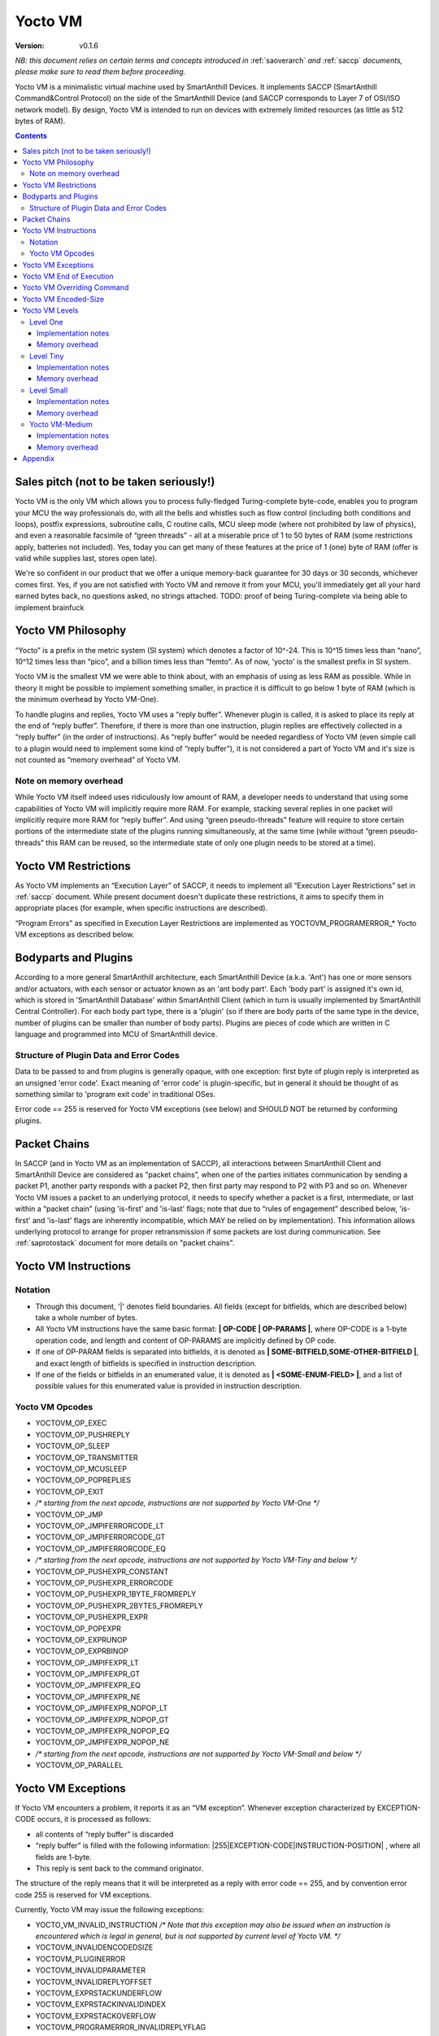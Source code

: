 ..  Copyright (c) 2015, OLogN Technologies AG. All rights reserved.
    Redistribution and use of this file in source (.rst) and compiled
    (.html, .pdf, etc.) forms, with or without modification, are permitted
    provided that the following conditions are met:
        * Redistributions in source form must retain the above copyright
          notice, this list of conditions and the following disclaimer.
        * Redistributions in compiled form must reproduce the above copyright
          notice, this list of conditions and the following disclaimer in the
          documentation and/or other materials provided with the distribution.
        * Neither the name of the OLogN Technologies AG nor the names of its
          contributors may be used to endorse or promote products derived from
          this software without specific prior written permission.
    THIS SOFTWARE IS PROVIDED BY THE COPYRIGHT HOLDERS AND CONTRIBUTORS "AS IS"
    AND ANY EXPRESS OR IMPLIED WARRANTIES, INCLUDING, BUT NOT LIMITED TO, THE
    IMPLIED WARRANTIES OF MERCHANTABILITY AND FITNESS FOR A PARTICULAR PURPOSE
    ARE DISCLAIMED. IN NO EVENT SHALL OLogN Technologies AG BE LIABLE FOR ANY
    DIRECT, INDIRECT, INCIDENTAL, SPECIAL, EXEMPLARY, OR CONSEQUENTIAL DAMAGES
    (INCLUDING, BUT NOT LIMITED TO, PROCUREMENT OF SUBSTITUTE GOODS OR
    SERVICES; LOSS OF USE, DATA, OR PROFITS; OR BUSINESS INTERRUPTION) HOWEVER
    CAUSED AND ON ANY THEORY OF LIABILITY, WHETHER IN CONTRACT, STRICT
    LIABILITY, OR TORT (INCLUDING NEGLIGENCE OR OTHERWISE) ARISING IN ANY WAY
    OUT OF THE USE OF THIS SOFTWARE, EVEN IF ADVISED OF THE POSSIBILITY OF SUCH
    DAMAGE

.. _sayoctovm:

Yocto VM
========

:Version:   v0.1.6

*NB: this document relies on certain terms and concepts introduced in*
:ref:`saoverarch` *and*
:ref:`saccp` *documents, please make sure to read them before proceeding.*

Yocto VM is a minimalistic virtual machine used by SmartAnthill Devices. It implements SACCP (SmartAnthill Command&Control Protocol) on the side of the SmartAnthill Device (and SACCP corresponds to Layer 7 of OSI/ISO network model). By design, Yocto VM is intended to run on devices with extremely limited resources (as little as 512 bytes of RAM).

.. contents::

Sales pitch (not to be taken seriously!)
----------------------------------------

Yocto VM is the only VM which allows you to process fully-fledged Turing-complete byte-code, enables you to program your MCU the way professionals do, with all the bells and whistles such as flow control (including both conditions and loops), postfix expressions, subroutine calls, C routine calls, MCU sleep mode (where not prohibited by law of physics), and even a reasonable facsimile of “green threads” - all at a miserable price of 1 to 50 bytes of RAM (some restrictions apply, batteries not included). Yes, today you can get many of these features at the price of 1 (one) byte of RAM (offer is valid while supplies last, stores open late).

We're so confident in our product that we offer a unique memory-back guarantee for 30 days or 30 seconds, whichever comes first. Yes, if you are not satisfied with Yocto VM and remove it from your MCU, you'll immediately get all your hard earned bytes back, no questions asked, no strings attached.
TODO: proof of being Turing-complete via being able to implement brainfuck

Yocto VM Philosophy
-------------------

“Yocto” is a prefix in the metric system (SI system) which denotes a factor of 10^-24. This is 10^15 times less than “nano”, 10^12 times less than “pico”, and a billion times less than “femto”. As of now, 'yocto' is the smallest prefix in SI system.

Yocto VM is the smallest VM we were able to think about, with an emphasis of using as less RAM as possible. While in theory it might be possible to implement something smaller, in practice it is difficult to go below 1 byte of RAM (which is the minimum overhead by Yocto VM-One).

To handle plugins and replies, Yocto VM uses a “reply buffer”. Whenever plugin is called, it is asked to place its reply at the end of “reply buffer”. Therefore, if there is more than one instruction, plugin replies are effectively collected in a “reply buffer” (in the order of instructions). As “reply buffer” would be needed regardless of Yocto VM (even simple call to a plugin would need to implement some kind of “reply buffer”), it is not considered a part of Yocto VM and it's size is not counted as “memory overhead” of Yocto VM.

Note on memory overhead
^^^^^^^^^^^^^^^^^^^^^^^

While Yocto VM itself indeed uses ridiculously low amount of RAM, a developer needs to understand that using some capabilities of Yocto VM will implicitly require more RAM. For example, stacking several replies in one packet will implicitly require more RAM for “reply buffer”. And using “green pseudo-threads” feature will require to store certain portions of the intermediate state of the plugins running simultaneously, at the same time (while without “green pseudo-threads” this RAM can be reused, so the intermediate state of only one plugin needs to be stored at a time).

Yocto VM Restrictions
---------------------

As Yocto VM implements an “Execution Layer” of SACCP, it needs to implement all  “Execution Layer Restrictions” set in 
:ref:`saccp` document. While present document doesn't duplicate these restrictions, it aims to specify them in appropriate places (for example, when specific instructions are described).

“Program Errors” as specified in Execution Layer Restrictions are implemented as YOCTOVM_PROGRAMERROR_* Yocto VM exceptions as described below.

Bodyparts and Plugins
---------------------

According to a more general SmartAnthill architecture, each SmartAnthill Device (a.k.a. 'Ant') has one or more sensors and/or actuators, with each sensor or actuator known as an 'ant body part'. Each 'body part' is assigned it's own id, which is stored in 'SmartAnthill Database' within SmartAnthill Client (which in turn is usually implemented by SmartAnthill Central Controller).
For each body part type, there is a 'plugin' (so if there are body parts of the same type in the device, number of plugins can be smaller than number of body parts). Plugins are pieces of code which are written in C language and programmed into MCU of SmartAnthill device.

Structure of Plugin Data and Error Codes
^^^^^^^^^^^^^^^^^^^^^^^^^^^^^^^^^^^^^^^^

Data to be passed to and from plugins is generally opaque, with one exception: first byte of plugin reply is interpreted as an unsigned 'error code'. Exact meaning of 'error code' is plugin-specific, but in general it should be thought of as something similar to 'program exit code' in traditional OSes.

Error code == 255 is reserved for Yocto VM exceptions (see below) and SHOULD NOT be returned by conforming plugins.

Packet Chains
-------------

In SACCP (and in Yocto VM as an implementation of SACCP), all interactions between SmartAnthill Client and SmartAnthill Device are considered as “packet chains”, when one of the parties initiates communication by sending a packet P1, another party responds with a packet P2, then first party may respond to P2 with P3 and so on. Whenever Yocto VM issues a packet to an underlying protocol, it needs to specify whether a packet is a first, intermediate, or last within a “packet chain” (using 'is-first' and 'is-last' flags; note that due to “rules of engagement” described below, 'is-first' and 'is-last' flags are inherently incompatible, which MAY be relied on by implementation). This information allows underlying protocol to arrange for proper retransmission if some packets are lost during communication. See 
:ref:`saprotostack` document for more details on "packet chains".

Yocto VM Instructions
---------------------

Notation
^^^^^^^^

* Through this document, '\|' denotes field boundaries. All fields (except for bitfields, which are described below) take a whole number of bytes.
* All Yocto VM instructions have the same basic format: **\| OP-CODE \| OP-PARAMS \|**, where OP-CODE is a 1-byte operation code, and length and content of OP-PARAMS are implicitly defined by OP code.
* If one of OP-PARAM fields is separated into bitfields, it is denoted as **\| SOME-BITFIELD,SOME-OTHER-BITFIELD \|**, and exact length of bitfields is specified in instruction description.
* If one of the fields or bitfields in an enumerated value, it is denoted as **\| <SOME-ENUM-FIELD> \|**, and a list of possible values for this enumerated value is provided in instruction description.

Yocto VM Opcodes
^^^^^^^^^^^^^^^^

* YOCTOVM_OP_EXEC
* YOCTOVM_OP_PUSHREPLY
* YOCTOVM_OP_SLEEP
* YOCTOVM_OP_TRANSMITTER
* YOCTOVM_OP_MCUSLEEP
* YOCTOVM_OP_POPREPLIES
* YOCTOVM_OP_EXIT
* */\* starting from the next opcode, instructions are not supported by Yocto VM-One \*/*
* YOCTOVM_OP_JMP 
* YOCTOVM_OP_JMPIFERRORCODE_LT
* YOCTOVM_OP_JMPIFERRORCODE_GT
* YOCTOVM_OP_JMPIFERRORCODE_EQ
* */\* starting from the next opcode, instructions are not supported by Yocto VM-Tiny and below \*/*
* YOCTOVM_OP_PUSHEXPR_CONSTANT 
* YOCTOVM_OP_PUSHEXPR_ERRORCODE
* YOCTOVM_OP_PUSHEXPR_1BYTE_FROMREPLY
* YOCTOVM_OP_PUSHEXPR_2BYTES_FROMREPLY
* YOCTOVM_OP_PUSHEXPR_EXPR
* YOCTOVM_OP_POPEXPR
* YOCTOVM_OP_EXPRUNOP
* YOCTOVM_OP_EXPRBINOP
* YOCTOVM_OP_JMPIFEXPR_LT
* YOCTOVM_OP_JMPIFEXPR_GT
* YOCTOVM_OP_JMPIFEXPR_EQ
* YOCTOVM_OP_JMPIFEXPR_NE
* YOCTOVM_OP_JMPIFEXPR_NOPOP_LT
* YOCTOVM_OP_JMPIFEXPR_NOPOP_GT
* YOCTOVM_OP_JMPIFEXPR_NOPOP_EQ
* YOCTOVM_OP_JMPIFEXPR_NOPOP_NE
* */\* starting from the next opcode, instructions are not supported by Yocto VM-Small and below \*/*
* YOCTOVM_OP_PARALLEL 

Yocto VM Exceptions
-------------------

If Yocto VM encounters a problem, it reports it as an “VM exception”. Whenever exception characterized by EXCEPTION-CODE occurs, it is processed as follows:

* all contents of “reply buffer” is discarded
* “reply buffer” is filled with the following information: \|255\|EXCEPTION-CODE\|INSTRUCTION-POSITION\| , where all fields are 1-byte.
* This reply is sent back to the command originator.

The structure of the reply means that it will be interpreted as a reply with error code == 255, and by convention error code 255 is reserved for VM exceptions.

Currently, Yocto VM may issue the following exceptions:

* YOCTO_VM_INVALID_INSTRUCTION */\* Note that this exception may also be issued when an instruction is encountered which is legal in general, but is not supported by current level of Yocto VM. \*/*
* YOCTOVM_INVALIDENCODEDSIZE
* YOCTOVM_PLUGINERROR
* YOCTOVM_INVALIDPARAMETER
* YOCTOVM_INVALIDREPLYOFFSET
* YOCTOVM_EXPRSTACKUNDERFLOW
* YOCTOVM_EXPRSTACKINVALIDINDEX
* YOCTOVM_EXPRSTACKOVERFLOW
* YOCTOVM_PROGRAMERROR_INVALIDREPLYFLAG
* YOCTOVM_PROGRAMERROR_INVALIDREPLYSEQUENCE

Yocto VM End of Execution
-------------------------

Yocto VM program exits when the sequence of instructions has ended. At this point, an equivalent of \|EXIT\|ISLAST\| is implicitly executed (see description of 'EXIT' instruction below); this causes “reply buffer” to be sent back to the SmartAnt Client, with 'is-last' flag set. Alternatively, an “EXIT” command (see below) may end program execution; in this case, parameter to “EXIT” command specifies which flag is to be used.

Yocto VM Overriding Command
---------------------------

If there is a new command incoming from SmartAnthill Client, while Yocto VM is executing a current program, Yocto VM will (at the very first opportunity) automatically abort execution of the current program, and starts executing the new one. This behaviour is consistent with the concept of “SmartAnthill Client always knows better” which is used throughout the SmartAnthill protocol stack. Such command may be used, for example, by SmartAnthill Client to abort execution of a long-running request and ask SmartAnthill Device to do something else.

Yocto VM Encoded-Size
---------------------

In some places of the present document, a notion of 'Encoded-Size' is mentioned. This is a variable-length encoding of sizes (with the idea being somewhat similar to the idea behind UTF-8). Namely:

* if first byte of Encoded-Size is c1 <= 127, then the value of Encoded-size is equal to c1
* if first byte of Encoded-Size is c1 >= 128, then the next byte c2 is needed:

  + if second byte of Encoded-Size is c2 <= 127, then the value of Encoded-Size is equal to *128+((uint16)(c1&0x7F) | ((uint16)c2 << 7))*.
  + if second byte of Encoded-Size is c2 >= 128, this is currently a YOCTOVM_INVALIDENCODEDSIZE exception (c2 >= 128 is reserved for potential future expansion)


The following table shows how many Encoded-Size bytes is necessary to encode ranges of Encoded-Size values:

+--------------------+---------------------+
| Encoded-Size Values| Encoded-Size Bytes  |
+====================+=====================+
| 0-127              | 1                   |
+--------------------+---------------------+
| 128-16512          | 2                   |
+--------------------+---------------------+


Yocto VM Levels
---------------

To accommodate SmartAnthill devices with different capabilities and different amount of RAM, Yocto VM implementations are divided into several levels. Minimal level, which is mandatory for all implementations of Yocto VM, is Level One. Each subsequent Yocto VM level adds support for some new instructions while still supporting all the capabilities of underlying levels.

TODO: timeouts

Level One
^^^^^^^^^

YoctoVM-One is the absolute minimum implementation of Yocto-VM, which allows to execute only a linear sequence of commands, at the cost of additional RAM needed being 1 byte. YoctoVM-One supports the following instructions:

**\| YOCTOVM_OP_EXEC \| BODYPART-ID \| DATA-SIZE \| DATA \|**

where YOCTOVM_OP_EXEC is 1-byte opcode, BODYPART-ID is 1-byte id of the bodypart to be used, DATA-SIZE is an Encoded-Size length of DATA field, and DATA in an opaque data to be passed to the plugin associated with body part identified by BODYPART-ID; DATA field has size DATA-SIZE.
EXEC instruction invokes a plug-in which corresponds to BODYPART-ID, and passes DATA of DATA-SIZE  size to this plug-in. Plug-in always adds a reply to the reply-buffer; reply size may vary, but MUST be at least 1 byte in length; otherwise it is a YOCTOVM_PLUGINERROR exception.

**\| YOCTOVM_OP_PUSHREPLY \| DATA-SIZE \| DATA \|**

where YOCTOVM_OP_PUSHREPLY is a 1-byte opcode, DATA-SIZE is an Encoded-Size length of DATA field, and DATA is opaque data to be pushed to reply buffer.
PUSHREPLY instruction pushes an additional reply with DATA in it to reply buffer.

**\| YOCTOVM_OP_TRANSMITTER \| <ONOFF> \|**

where YOCTOVM_OP_TRANSMITTER is a 1-byte opcode, and <ONOFF> is a 1-bit bitfield, taking values {0,1}

TRANSMITTER instruction turns transmitter on or off, according to the value of <ONOFF> field.

**\| YOCTOVM_OP_SLEEP \| MSEC-DELAY \|**

where YOCTOVM_OP_SLEEP is a 1-byte opcode, and MSEC-DELAY is a 2-byte unsigned integer.
Pauses execution for approximately MSEC-DELAY milliseconds.

**\| YOCTOVM_OP_MCUSLEEP \| SEC-DELAY \| <TRANSMITTERONWHENBACK>,<MAYDROPEARLIERINSTRUCTIONS> \|**

where YOCTOVM_OP_MCUSLEEP is a 1-byte opcode, SEC-DELAY is a 2-byte unsigned integer, and <TRANSMITTERONWHENBACK> and <MAYDROPEARLIERINSTRUCTIONS> are 1-bit bitfields, each taking values {0,1}.
MCUSLEEP instruction puts MCU into sleep-with-timer mode for approximately SEC-DELAY seconds. If sleep-with-timer mode is not available with current MCU, then such an instruction still may be sent to such a device, as a means of long delay, and SmartAnthill device MUST process it just by waiting for specified time. <TRANSMITTERONWHENBACK> specifies if device transmitter should be turned on after MCUSLEEP, and <MAYDROPEARLIERINSTRUCTIONS> is an optimization flag which specifies if MCUSLEEP is allowed to drop the portion of the YoctoVM program which is located before MCUSLEEP, when going to sleep (this may allow to provide certain savings, see below).

As MCUSLEEP may disable device receiver, Yocto VM enforces relevant “Execution Layer Restrictions” when MCUSLEEP is invoked; to ensure consistent behavior between MCUs, these restriction MUST be enforced regardless of MCUSLEEP really disabling device receiver. Therefore (NB: these checks SHOULD be implemented for YoctoVM-One; they MUST be implemented for all Yocto-VM levels other than YoctoVM-One):

* If original command has not had an ISLAST flag, and MCUSLEEP is invoked, it is YOCTOVM_PROGRAMERROR_INVALIDREPLYSEQUENCE exception.
* Yocto VM keeps track if MCUSLEEP was invoked; this 'mcusleep-invoked' flag is used by some other instructions.
* NB: double MCUSLEEP within the same program is ok, so if 'mcusleep-invoked' flag is already set and MCUSLEEP is invoked, this is not a problem

It should be noted that implementing MCUSLEEP instruction will implicitly require storing current program, current PC and current “reply buffer” either in EEPROM, or to request MPU to preserve RAM while waiting. This will be done automagically by Yocto VM, but it is not without it's cost. It might be useful to know that in some cases this cost is lower when amount of data to be preserved is small (for example, it happens when “reply buffer” is empty, and/or when <MAYDROPEARLIERINSTRUCTIONS> is used and the remaining program is small).


**\| YOCTOVM_OP_POPREPLIES \| N-REPLIES \|**

where YOCTOVM_OP_POPREPLIES is a 1-byte opcode (NB: it is the same as YOCTOVM_OP_POPREPLIES in Level Tiny), and N-REPLIES is 1 byte, which MUST be 255 for Yocto VM-One (other values are allowed for Yocto VM-Tiny and above, as described below). If N-REPLIES is not 255 for Yocto VM-One POPREPLIES instruction, Yocto VM will issue a YOCTOVM_INVALIDPARAMETER exception. \|POPREPLIES\|255\| effectively means “remove all replies currently in reply buffer”.

NB: Yocto VM-One implements POPREPLIES instruction only partially (for 1 value of N-REPLIES); Yocto VM-Tiny supports other values as described below, and behavior for this 1 value of N-REPLIES which is supported by both Yocto VM-One and Yocto VM-Tiny is consistent for any Yocto VM implementation.

**\| YOCTOVM_OP_EXIT \| <REPLY-FLAGS> \|**

where YOCTOVM_OP_EXIT is a 1-byte opcode (NB: it is the same as YOCTOVM_OP_EXIT in Level Tiny), and REPLY-FLAGS is a 1-byte flag taking one of the following values: {NONE,ISFIRST,ISLAST}
EXIT instruction posts all the replies in the “reply buffer” and terminates the program. Device receiver is kept turned on after the program exits (so the device is able to accept new commands).

To enforce “Execution Layer Requirements”, the following SHOULD be enforced for Yocto VM-One and MUST be enforced for other Yocto VM layers:

* if 'mcusleep-invoked' flag is not set, and original command has had ISLAST flag, then “reply buffer” MUST be non-empty, and EXIT instruction MUST have REPLY-FLAGS != ISFIRST (this is an usual command-reply pattern)
* if 'mcusleep-invoked' flag is not set, and original command has not had ISLAST flag, then “reply buffer” MUST be non-empty, and EXIT instruction MUST have REPLY-FLAGS == ISFIRST (this is a 'long command-reply' pattern)
* if 'mcusleep-invoked' flag is set, then original command will have ISLAST flag (because of other restrictions; this means violating 'ISLAST' requirement while processing EXIT instruction is not an exception, but an internal assertion which MUST NOT happen); “reply buffer” MUST be non-empty, and EXIT instruction MUST have REPLY-FLAGS == ISFIRST (this is a 'mcusleep-then-wake' pattern)

If any of the restrictions above is not compied with, Yocto VM generates a YOCTOVM_PROGRAMERROR_INVALIDREPLYSEQUENCE exception.

Implementation notes
''''''''''''''''''''

If strict checks of “Execution Layer Restrictions” are disabled (which is allowed only for Yocto VM-One and not for any other level), then only PC (Program Counter) needs to be maintained for operating Level One.

To keep track of “Execution Layer Restrictions”, a one-byte flag bitmask is used with the following flags:

* mcusleep-invoked
* *currently there are no other flags*

Memory overhead
'''''''''''''''

Memory overhead of YoctoVM-One is 1 byte; if “Execution Layer Restrictions” are strictly enforced (which is a MUST for all levels except for Yocto VM-One), this requires an additional 1 byte.

Level Tiny
^^^^^^^^^^

Yocto VM-Tiny allows for more complicated programs, including basic conditions, at the cost of additional memory needed being on the order of 5-10 bytes. Yocto VM-Tiny, in addition to instructions supported by Yocto VM-One, additionally supports the following instructions:

**\| YOCTOVM_OP_JMP \| DELTA \|**

where YOCTOVM_OP_JMP is a 1-byte opcode, and DELTA is a 1-byte signed integer which denotes how PC (program counter) should be changed (DELTA is considered in relation to the end of JMP instruction, so JMP 0 is effectively a no-op).

**\| YOCTOVM_OP_JMPIFERRORCODE_<SUBCODE> \| THRESHOLD \| DELTA \|**

where <SUBCODE> is one of {LT,GT,EQ}; YOCTOVM_OP_JMPIFERRORCODE_LT, YOCTOVM_OP_JMPIFERRORCODE_GT, and  YOCTOVM_OP_JMPIFERRORCODE_EQ are 1-byte opcodes, THRESHOLD is a 1-byte unsigned integer, and interpretation of DELTA is similar to that of in JMP instruction description.

YOCTOVM_OP_JMPIFERRORCODE_* instruction takes the reply of the last plugin which was called, and compares first byte of the reply (which by convention represents 'plugin error code', see above) to the THRESHOLD. If first byte of the reply is < (for <SUBCODE>=LT) THRESHOLD, PC is incremented by a value of DELTA (as with JMP, DELTA is added to a PC positioned right after current instruction).

+---------+---------------------------------------+
|<SUBCODE>|Jump if                                |
+=========+=======================================+
|LT       | First byte of last reply < THRESHOLD  |
+---------+---------------------------------------+
|GT       | First byte of last reply > THRESHOLD  |
+---------+---------------------------------------+
|EQ       | First byte of last reply == THRESHOLD |
+---------+---------------------------------------+

**\| YOCTOMV_OP_POPREPLIES \| N-REPLIES \|**

where POPREPLIES is a 1-byte opcode and N-REPLIES is a 1-byte number of replies to be popped.

POPREPLIES instruction removes last N-REPLIES of plugins from the reply buffer. If N-REPLIES is less than number of replies currently in buffer, it means that all replies are removed, therefore \|POPREPLIES\|255\| always means “Remove all replies currently in reply buffer”. Usually, either \|POPREPLIES\|1\| or \|POPREPLIES\|255\| is used, but other values are also possible.

Implementation notes
''''''''''''''''''''

To implement Yocto VM-Tiny, in addition to PC required by Yocto VM-One, a stack of offsets which signify positions of recent replies in “reply buffer”, need to be maintained. Such stack should consist of an array of bytes for offsets, and additional byte to store number of entries on the stack. Size of this stack is a YOCTOVM_REPLY_STACK_SIZE parameter of Yocto VM-Tiny (which is stored in SmartAnthill DB on SmartAnthill Client).

Memory overhead
'''''''''''''''

Memory overhead of YoctoVM-Tiny is (in addition to overhead of YoctoVM-One) is 1+YOCTOVM_REPLY_STACK_SIZE.

Level Small
^^^^^^^^^^^

Yocto VM-Small allows for even more complicated programs, including expressions and loops, at che cost of additional memory needed (in addition to Yocto VM-Tiny) being on the order of 9-17 bytes.
Yocto VM-Small, in addition to instructions supported by Yocto VM-Tiny, additionally supports the following instructions:

**\| YOCTOVM_OP_PUSHEXPR_CONSTANT \| CONST \|**

where where YOCTOVM_OP_PUSHEXPR_CONSTANT is 1-byte opcode, and CONST is a 2-byte constant to be pushed to expression stack.

PUSHEXPR_CONSTANT instruction pushes CONST to an expression stack (if expression stack is exceeded, it will cause YOCTOVM_EXPRSTACKOVERFLOW VM exception).

**\| YOCTOVM_OP_PUSHEXPR_ERRORCODE \| REPLY-OFFSET \|**

where YOCTOVM_OP_PUSHEXPR_ERRORCODE is 1-byte opcode, and REPLY-OFFSET is a 1-byte offset of reply in “reply buffer”, so that REPLY-OFFSET == 0 corresponds to most recent reply,  REPLY-OFFSET == 1 corresponds to a previous one and so on. If REPLY-OFFSET is more than current value of replies in “reply buffer”, this will cause a YOCTOVM_INVALIDREPLYOFFSET VM exception.

PUSHEXPR_ERRORCODE pushes an error code of appropriate reply (as specified by REPLY-OFFSET, see details above) to the expression stack (if expression stack is exceeded, it will cause YOCTOVM_EXPRSTACKOVERFLOW VM exception).

**\| YOCTOVM_OP_PUSHEXPR <LEN> FROMREPLY \| REPLY-OFFSET \| OFFSET-WITHIN-REPLY \|**

where <LEN> is one of {1BYTE,2BYTES}; YOCTOVM_OP_PUSHEXPR_1BYTE_FROMREPLY and  YOCTOVM_OP_PUSHEXPR_2BYTES_FROMREPLY are 1-byte opcodes, REPLY-OFFSET is a 1-byte offset similar to that of PUSHEXPR_ERRORCODE, and OFFSET-WITHIN-REPLY is a 1-byte offset within specified reply.  If REPLY-OFFSET is more than current value of replies in “reply buffer”, this will cause a YOCTOVM_INVALIDREPLYOFFSET VM exception.

PUSHEXPR <LEN> FROMREPLY takes one or two bytes (as specified by <LEN>) from reply specified by REPLY-OFFSET, at offset within reply as specified by OFFSET-WITHIN-REPLY, and pushes it to the expression stack (if expression stack is exceeded, it will cause YOCTOVM_EXPRSTACKOVERFLOW VM exception).
The idea of the PUSHEXPR <LEN> FROMREPLY instruction is that, assuming that one knows the format of reply, she can extract multiple parameters from the replies. Note that due to convention that first byte of reply is the errorcode, \|PUSHEXPR_1BYTE_FROMREPLY\|REPLY-OFFSET\|0\| is the same as \|PUSHEXPR_ERRORCODE\|REPLY-OFFSET\|.

**\| YOCTOVM_OP_PUSHEXPR_EXPR \| EXPR-OFFSET \|**

where YOCTOVM_OP_PUSHEXPR_EXPR is a 1-byte opcode, and EXPR-OFFSET is a 1-byte offset of the expression which needs to be duplicated on the top of the expression stack.

PUSHEXPR_EXPR instruction peeks a value from the expression stack without removing it from the stack; the value is specified by EXPR-OFFSET, so that EXPR-OFFSET == 0 means "topmost value on the stack", EXPR-OFFSET == 1 means "second topmost value on the stack" and so on. If EXPR-OFFSET is greater than current expression stack size, this will cause YOCTOVM_EXPRSTACKINVALIDINDEX exception.

PUSHEXPR_EXPR instruction is mostly useful within PARALLEL environments (see note on it's specifics in description of YoctoVM-Medium), but is supported in YoctoVM-Small too.

**\| YOCTOVM_OP_POPEXPR \|**

where YOCTOVM_OP_POPEXPR is a 1-byte opcode

POPEXPR instruction removes the topmost value from the expression stack.

**\| YOCTOVM_OP_EXPRUNOP \| UNOP \|**

where YOCTOVM_OP_EXPRUNOP is a 1-byte opcode, and UNOP is 1-byte taking values from 0 to 4:

+----+-------------------------------+
|UNOP|Corresponding unary C operation|
+====+===============================+
|0   + \-                            |
+----+-------------------------------+
|1   + ~                             |
+----+-------------------------------+
|2   + !                             |
+----+-------------------------------+
|3   + ++                            |
+----+-------------------------------+
|4   + --                            |
+----+-------------------------------+

EXPRUNOP instruction pops topmost value from the expression stack, modifies it according to the table above, and pushes modified value back to expression stack. All operations are performed as specified in the table above, using signed 16-bit arithmetic. If expression stack is empty, it will cause a YOCTOVM_EXPRSTACKUNDERFLOW VM exception. TODO? : overflows for '-','++','--'?

**\| YOCTOVM_OP_EXPRBINOP \| BINOP \|**

where YOCTOVM_OP_EXPRBINOP is a 1-byte opcode, and BINOP is 1-byte taking values from 0 to 7:

+-----+--------------------------------+
|BINOP|Corresponding binary C operation|
+=====+================================+
|0    + \+                             |
+-----+--------------------------------+
|1    + \-                             |
+-----+--------------------------------+
|2    + <<                             |
+-----+--------------------------------+
|3    + <<                             |
+-----+--------------------------------+
|4    + &                              |
+-----+--------------------------------+
|5    + \|                             |
+-----+--------------------------------+
|6    + &&                             |
+-----+--------------------------------+
|7    + ||                             |
+-----+--------------------------------+

EXPRBINOP instruction pops two topmost values from the expression stack, calculates result out of them according to the table above (as 'second topmost' op 'topmost'), and pushes calculated value back to the expression stack. All operations are performed as specified in the table above, using signed 16-bit arithmetic (except for shifts, which use unsigned 16-bit arithmetic). If expression stack has less than two items, it will cause a YOCTOVM_EXPRSTACKUNDERFLOW VM exception. TODO? : overflows for '+','-','<<'?

**\| YOCTOVM_OP_JMPIFEXPR <SUBCODE> \| THRESHOLD \| DELTA \|**

where <SUBCODE> is one of {LT,GT,EQ,NE}; YOCTOVM_OP_JMPIFEXPR_LT, YOCTOVM_OP_JMPIFEXPR_GT, YOCTOVM_OP_JMPIFEXPR_EQ, and  YOCTOVM_OP_JMPIFEXPR_NE are 1-byte opcodes, THRESHOLD is a 2-byte signed integer, and interpretation of DELTA is similar to that of in JMP description.

+---------+----------------------------------------------------+
|<SUBCODE>|Jump if                                             |
+=========+====================================================+
|LT       | Topmost value on the expression stack < THRESHOLD  |
+---------+----------------------------------------------------+
|GT       | Topmost value on the expression stack > THRESHOLD  |
+---------+----------------------------------------------------+
|EQ       | Topmost value on the expression stack == THRESHOLD |
+---------+----------------------------------------------------+
|NE       | Topmost value on the expression stack != THRESHOLD |
+---------+----------------------------------------------------+

JMPIFEXPR <SUBCODE> instruction pops the topmost value from the expression stack, compares it with THRESHOLD according to <SUBCODE>, and updates Program Counter by DELTA if condition specified by comparison is met (as with JMP, DELTA is added to a PC positioned right after current instruction). If expression stack is empty, it will cause a YOCTOVM_EXPRSTACKUNDERFLOW VM exception.

**\| YOCTOVM_OP_JMPIFEXPR_NOPOP <SUBCODE> \| THRESHOLD \| DELTA \|**

where <SUBCODE> is one of {LT,GT,EQ,NE}; YOCTOVM_OP_JMPIFEXPR_NOPOP_LT, YOCTOVM_OP_JMPIFEXPR_NOPOP_GT, YOCTOVM_OP_JMPIFEXPR_NOPOP_EQ, and  YOCTOVM_OP_JMPIFEXPR_NOPOP_NE are 1-byte opcodes, THRESHOLD is a 2-byte signed integer, and interpretation of DELTA is similar to that of in JMP description.

JMPIFEXPR_NOPOP <SUBCODE> instruction peeks the topmost value on the expression stack without popping it, compares it with THRESHOLD according to <SUBCODE>, and updates Program Counter by DELTA if condition specified by comparison is met (as with JMP, DELTA is added to a PC positioned right after current instruction). If expression stack is empty, it will cause a YOCTOVM_EXPRSTACKUNDERFLOW VM exception. For details on <SUBCODE>, see description of JMPIFEXPR <SUBCODE> instruction.

JMPIFEXPR_NOPOP instruction is useful for organizing loops based on a value stored on the expression stack: for example, sequence such as \|EXPRUNOP\|++\|JMPIFEXPR NOPOP LT\|5\|NEGATIVE-DELTA\| can be used at the end of the do{...;i++;}while(i<5); loop (use within while and for loops is similar).

Implementation notes
''''''''''''''''''''

To implement Yocto VM-Small, in addition to PC and reply-offset-stack required by Yocto VM-Tiny, an expression stack of 16-bit values, need to be maintained. Such stack should consist of an array of 16-bit values, and additional byte to store number of entries on the stack. Size of this stack is a YOCTOVM_EXPR_STACK_SIZE parameter of Yocto VM-Small (which is stored in SmartAnthill DB on SmartAnthill Client).

Memory overhead
'''''''''''''''

Memory overhead of YoctoVM-Small is (in addition to overhead of YoctoVM-Tiny) is 1+2*YOCTOVM_EXPR_STACK_SIZE.

Yocto VM-Medium
^^^^^^^^^^^^^^^

Yocto VM-Medium adds support for registers, call stack, and parallel execution.

**\| YOCTOVM_OP_PARALLEL \| N-PSEUDO-THREADS \| PSEUDO-THREAD-1-INSTRUCTIONS-SIZE \| PSEUDO-THREAD-1-INSTRUCTIONS \| ... \| PSEUDO-THREAD-N-INSTRUCTIONS-SIZE \| PSEUDO-THREAD-N-INSTRUCTIONS \|**

where YOCTOVM_OP_PARALLEL is 1-byte opcode, N-PSEUDO-THREADS is a number of "pseudo-threads" requested, 'PSEUDO-THREAD-X-INSTRUCTIONS-SIZE' is Encoded-Size size of PSEUDO-THREAD-X-INSTRUCTIONS, and PSEUDO-THREAD-X-INSTRUCTIONS is a sequence of Yocto VM commands which belong to the pseudo-thread #X. Within PSEUDO-THREAD-X-INSTRUCTIONS, all commands of Yocto VM are allowed, with an exception of PARALLEL, EXIT and any jump instruction which leads outside of the current pseudo-thread.

PARALLEL instruction starts processing of several pseudo-threads. PARALLEL instruction is considered completed when all the pseudo-threads reach the end of their respective instructions. Normally, it is implemented via state machines (see 
:ref:`sarefimplmcusoftarch` document for details), so it is functionally equivalent to "green threads" (and not to "native threads").

When PARALLEL instruction execution is started, original "reply buffer" is "frozen" and cannot be accessed by any of the pseudo-threads; each pseudo-thread has it's own "reply buffer" which is empty at the beginning of the pseudo-thread execution. After PARALLEL instruction is completed (i.e. all pseudo-threads have been terminated), the original "reply buffer" which existed before PARALLEL instruction has started, is restored, and all the pseudo-thread "reply buffers" which existed right before after respective pseudo-threads are terminated, are added to the end of the original "reply buffer"; this allows to have instructions such as EXEC and PUSHREPLY within the pseudo-threads; this adding of pseudo-thread "reply buffers" to the end of original "reply buffer" always happens in order of pseudo-thread descriptions within the PARALLEL instruction (and is therefore does *not* depend on the race conditions between different pseudo-threads).

When PARALLEL instruction execution is started, original expression stack is "frozen" and cannot be manipulated by any of the pseudo-threads (though it may be read using PUSHEXPR_EXPR instruction as described below); each pseudo-thread has it's own expression stack which is empty at the beginning of the pseudo-thread execution. After PARALLEL instruction is completed (i.e. all pseudo-threads have been terminated), the original expression stack which existed before PARALLEL instruction has started, is restored, and all the pseudo-thread expression stacks remaining after respective pseudo-threads are terminated, are added to the top of this original stack; this allows to easily pass information from pseudo-threads to the main program; this adding of pseudo-thread expression stacks on top of original expression stack always happens in order of pseudo-thread descriptions within the PARALLEL instruction (and is therefore does *not* depend on the race conditions between different pseudo-threads).

**Caution:** in addition to any memory overhead listed for Yocto VM-Medium, there is an additional implicit memory overhead associated with PARALLEL instruction: namely, all the states of all the plugin state machines which are run in parallel, need to be kept in RAM simultaneously. Normally, it is not much, but for really constrained environments it might become a problem.

**Note on \| YOCTOVM_OP_PUSHEXPR_EXPR \| EXPR-OFFSET \| within PARALLEL pseudo-thread**

PUSHEXPR_EXPR instruction, when it is applied within PARALLEL pseudo-thread, allows to access original (pre-PARALLEL) expression stack. That is, first EXPR-OFFSET values identify expression stack items within the pseudo-thread, but when pseudo-thread values are exhausted, increasing EXPR-OFFSET starts to go into pre-PARALLEL expression stack. For example, if \|PUSHEXPR\|0\| is the first instruction of the pseudo-thread, it peeks a topmost value from the pre-PARALLEL expression stack and pushes it to the pseudo-thread's expression stack. This allows to easily pass information from the main program to pseudo-threads.

TODO: CALL (accounting for pseudo-threads), MOV (pseudo-threads-agnostic)

Implementation notes
''''''''''''''''''''

To implement Yocto VM-Medium, in addition to PC, reply-offset-stack, and expression stack as required by Yocto VM-Small, the following changes need to be made:

* PC for each pseudo-threads needs to be maintained; maximum number of pseudo-threads is a YOCTOVM_MAX_PSEUDOTHREADS parameter of Yocto VM-Medium (which is stored in SmartAnthill DB on SmartAnthill Client).
* expression stack needs to be replaced with an array of expression stacks (to accommodate PARALLEL instruction); in practice, it is normally implemented by extending expression stack (say, doubling it) and keeping track of sub-expression stacks via array of offsets (with size of YOCTOVM_MAX_PSEUDOTHREADS) within the expression stack. See 
  :ref:`sarefimplmcusoftarch` document for details.
* to support replies being pushed to "reply buffer" in parallel, an additional array of 2-byte offsets of current replies needs to be maintained, with a size of YOCTOVM_MAX_PSEUDOTHREADS.

Memory overhead
'''''''''''''''

Memory overhead of YoctoVM-Medium is (in addition to overhead of YoctoVM-Small) is 1+4*YOCTOVM_MAX_PSEUDOTHREADS, though if PARALLEL instruction is intended to be used, an increase of YOCTOVM_EXPR_STACK_SIZE parameter of YoctoVM-Small is advised.

TODO: YOCTOVM_INTERRUPT (? where?)

Appendix
--------

Statistics for different Yocto-VM levels:

+---------------+-----------------+-------------------------------------+--------------------------------------------------+
|Level          |Opcodes Supported|Typical Parameter Values             |Amount of RAM used (with typical parameter values)|
+===============+=================+=====================================+==================================================+
|Yocto VM-One   | 7               |                                     | 1 to 2                                           |
+---------------+-----------------+-------------------------------------+--------------------------------------------------+
|Yocto VM-Tiny  | 11              |YOCTOVM_REPLY_STACK_SIZE=4 to 8      | (1 to 2)+(5 to 9) = 6 to 11                      |
+---------------+-----------------+-------------------------------------+--------------------------------------------------+
|Yocto VM-Small | 27              |YOCTOVM_EXPR_STACK_SIZE=4 to 8       | (6 to 11)+(9 to 17) = 15 to 28                   |
+---------------+-----------------+-------------------------------------+--------------------------------------------------+
|Yocto VM-Medium| 28+TBD          |YOCTOVM_EXPR_STACK_SIZE=8 to 12      | TBD                                              |
|               |                 |YOCTOVM_MAX_PSEUDOTHREADS=4 to 8     |                                                  |
+---------------+-----------------+-------------------------------------+--------------------------------------------------+

